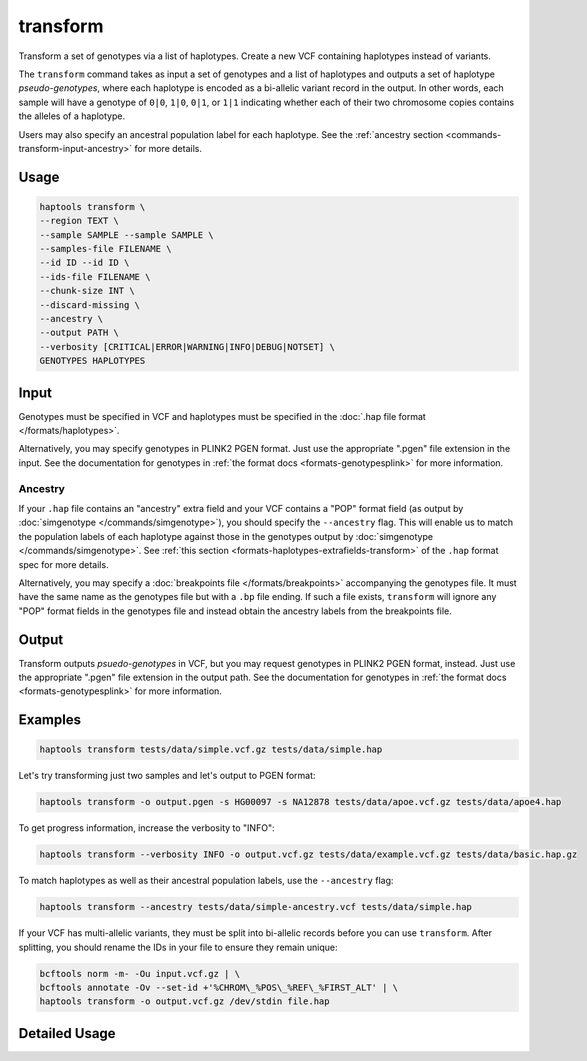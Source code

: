 .. _commands-transform:


transform
=========

Transform a set of genotypes via a list of haplotypes. Create a new VCF containing haplotypes instead of variants.

The ``transform`` command takes as input a set of genotypes and a list of haplotypes and outputs a set of haplotype *pseudo-genotypes*, where each haplotype is encoded as a bi-allelic variant record in the output. In other words, each sample will have a genotype of ``0|0``, ``1|0``, ``0|1``, or ``1|1`` indicating whether each of their two chromosome copies contains the alleles of a haplotype.

Users may also specify an ancestral population label for each haplotype. See the :ref:`ancestry section <commands-transform-input-ancestry>` for more details.

Usage
~~~~~
.. code-block:: bash

	haptools transform \
	--region TEXT \
	--sample SAMPLE --sample SAMPLE \
	--samples-file FILENAME \
	--id ID --id ID \
	--ids-file FILENAME \
	--chunk-size INT \
	--discard-missing \
	--ancestry \
	--output PATH \
	--verbosity [CRITICAL|ERROR|WARNING|INFO|DEBUG|NOTSET] \
	GENOTYPES HAPLOTYPES

Input
~~~~~
Genotypes must be specified in VCF and haplotypes must be specified in the :doc:`.hap file format </formats/haplotypes>`.

Alternatively, you may specify genotypes in PLINK2 PGEN format. Just use the appropriate ".pgen" file extension in the input. See the documentation for genotypes in :ref:`the format docs <formats-genotypesplink>` for more information.

.. _commands-transform-input-ancestry:

Ancestry
--------
If your ``.hap`` file contains an "ancestry" extra field and your VCF contains a "POP" format field (as output by :doc:`simgenotype </commands/simgenotype>`), you should specify the ``--ancestry`` flag. This will enable us to match the population labels of each haplotype against those in the genotypes output by :doc:`simgenotype </commands/simgenotype>`. See :ref:`this section <formats-haplotypes-extrafields-transform>` of the ``.hap`` format spec for more details.

Alternatively, you may specify a :doc:`breakpoints file </formats/breakpoints>` accompanying the genotypes file. It must have the same name as the genotypes file but with a ``.bp`` file ending. If such a file exists, ``transform`` will ignore any "POP" format fields in the genotypes file and instead obtain the ancestry labels from the breakpoints file.

Output
~~~~~~
Transform outputs *psuedo-genotypes* in VCF, but you may request genotypes in PLINK2 PGEN format, instead. Just use the appropriate ".pgen" file extension in the output path. See the documentation for genotypes in :ref:`the format docs <formats-genotypesplink>` for more information.

Examples
~~~~~~~~
.. code-block:: bash

	haptools transform tests/data/simple.vcf.gz tests/data/simple.hap

Let's try transforming just two samples and let's output to PGEN format:

.. code-block:: bash

	haptools transform -o output.pgen -s HG00097 -s NA12878 tests/data/apoe.vcf.gz tests/data/apoe4.hap

To get progress information, increase the verbosity to "INFO":

.. code-block:: bash

	haptools transform --verbosity INFO -o output.vcf.gz tests/data/example.vcf.gz tests/data/basic.hap.gz

To match haplotypes as well as their ancestral population labels, use the ``--ancestry`` flag:

.. code-block:: bash

	haptools transform --ancestry tests/data/simple-ancestry.vcf tests/data/simple.hap

If your VCF has multi-allelic variants, they must be split into bi-allelic records before you can use ``transform``. After splitting, you should rename the IDs in your file to ensure they remain unique:

.. code-block:: bash

	bcftools norm -m- -Ou input.vcf.gz | \
	bcftools annotate -Ov --set-id +'%CHROM\_%POS\_%REF\_%FIRST_ALT' | \
	haptools transform -o output.vcf.gz /dev/stdin file.hap


Detailed Usage
~~~~~~~~~~~~~~

.. click:: haptools.__main__:main
   :prog: haptools
   :nested: full
   :commands: transform
